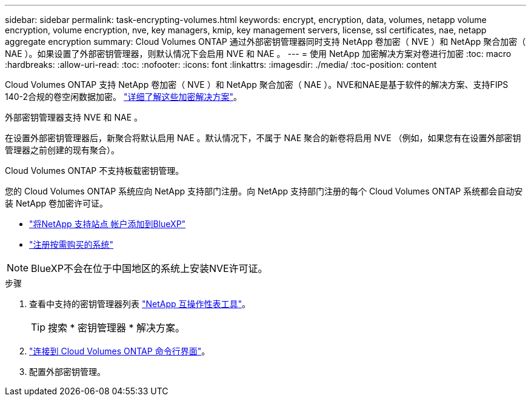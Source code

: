---
sidebar: sidebar 
permalink: task-encrypting-volumes.html 
keywords: encrypt, encryption, data, volumes, netapp volume encryption, volume encryption, nve, key managers, kmip, key management servers, license, ssl certificates, nae, netapp aggregate encryption 
summary: Cloud Volumes ONTAP 通过外部密钥管理器同时支持 NetApp 卷加密（ NVE ）和 NetApp 聚合加密（ NAE ）。如果设置了外部密钥管理器，则默认情况下会启用 NVE 和 NAE 。 
---
= 使用 NetApp 加密解决方案对卷进行加密
:toc: macro
:hardbreaks:
:allow-uri-read: 
:toc: 
:nofooter: 
:icons: font
:linkattrs: 
:imagesdir: ./media/
:toc-position: content


[role="lead"]
Cloud Volumes ONTAP 支持 NetApp 卷加密（ NVE ）和 NetApp 聚合加密（ NAE ）。NVE和NAE是基于软件的解决方案、支持FIPS 140-2合规的卷空闲数据加密。 link:concept-security.html["详细了解这些加密解决方案"]。

外部密钥管理器支持 NVE 和 NAE 。

ifdef::azure[]

endif::azure[]

ifdef::gcp[]

endif::gcp[]

在设置外部密钥管理器后，新聚合将默认启用 NAE 。默认情况下，不属于 NAE 聚合的新卷将启用 NVE （例如，如果您有在设置外部密钥管理器之前创建的现有聚合）。

Cloud Volumes ONTAP 不支持板载密钥管理。

您的 Cloud Volumes ONTAP 系统应向 NetApp 支持部门注册。向 NetApp 支持部门注册的每个 Cloud Volumes ONTAP 系统都会自动安装 NetApp 卷加密许可证。

* https://docs.netapp.com/us-en/cloud-manager-setup-admin/task-adding-nss-accounts.html["将NetApp 支持站点 帐户添加到BlueXP"^]
* link:task-registering.html["注册按需购买的系统"]



NOTE: BlueXP不会在位于中国地区的系统上安装NVE许可证。

.步骤
. 查看中支持的密钥管理器列表 http://mysupport.netapp.com/matrix["NetApp 互操作性表工具"^]。
+

TIP: 搜索 * 密钥管理器 * 解决方案。

. link:task-connecting-to-otc.html["连接到 Cloud Volumes ONTAP 命令行界面"^]。
. 配置外部密钥管理。
+
ifdef::aws[]

+
** AWS https://docs.netapp.com/us-en/ontap/encryption-at-rest/configure-external-key-management-overview-concept.html["有关说明，请参见 ONTAP 文档"^]




endif::aws[]

ifdef::azure[]

* Azure 酒店 link:task-azure-key-vault.html["Azure 密钥存储（ AKV ）"]


endif::azure[]

ifdef::gcp[]

* Google Cloud link:task-google-key-manager.html["Google Cloud密钥管理服务"]


endif::gcp[]
